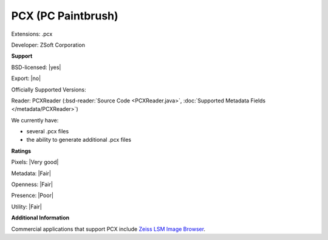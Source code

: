 .. index:: PCX (PC Paintbrush)
.. index:: .pcx

PCX (PC Paintbrush)
===============================================================================

Extensions: .pcx

Developer: ZSoft Corporation


**Support**


BSD-licensed: |yes|

Export: |no|

Officially Supported Versions: 

Reader: PCXReader (:bsd-reader:`Source Code <PCXReader.java>`, :doc:`Supported Metadata Fields </metadata/PCXReader>`)




We currently have:

* several .pcx files 
* the ability to generate additional .pcx files



**Ratings**


Pixels: |Very good|

Metadata: |Fair|

Openness: |Fair|

Presence: |Poor|

Utility: |Fair|

**Additional Information**


Commercial applications that support PCX include `Zeiss LSM Image Browser <https://www.zeiss.com/microscopy/int/downloads/>`_.
